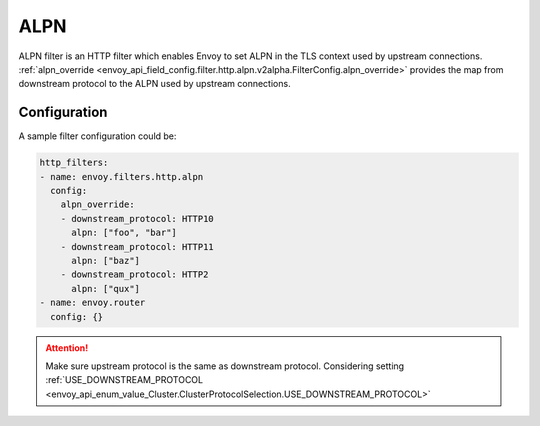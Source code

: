 .. _config_http_filters_alpn:

ALPN
====

ALPN filter is an HTTP filter which enables Envoy to set ALPN in the TLS context used by upstream 
connections. :ref:`alpn_override <envoy_api_field_config.filter.http.alpn.v2alpha.FilterConfig.alpn_override>` provides 
the map from downstream protocol to the ALPN used by upstream connections.


Configuration
-------------

A sample filter configuration could be:

.. code-block:: yaml

  http_filters:
  - name: envoy.filters.http.alpn
    config:
      alpn_override:
      - downstream_protocol: HTTP10
        alpn: ["foo", "bar"]
      - downstream_protocol: HTTP11
        alpn: ["baz"]
      - downstream_protocol: HTTP2
        alpn: ["qux"]
  - name: envoy.router
    config: {}

.. attention::

  Make sure upstream protocol is the same as downstream protocol. Considering setting :ref:`USE_DOWNSTREAM_PROTOCOL <envoy_api_enum_value_Cluster.ClusterProtocolSelection.USE_DOWNSTREAM_PROTOCOL>`